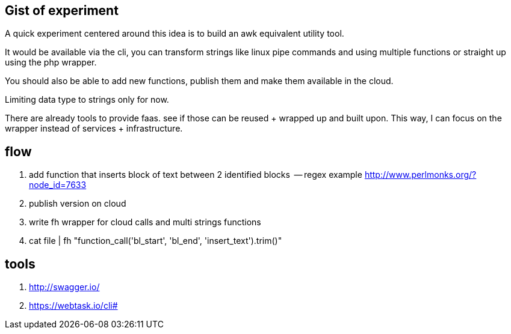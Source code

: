== Gist of experiment 
A quick experiment centered around this idea is to build an awk equivalent utility tool. 

It would be available via the cli, you can transform strings like linux pipe commands and using multiple functions or straight up using the php wrapper. 

You should also be able to add new functions, publish them and make them available in the cloud. 

Limiting data type to strings only for now. 

There are already tools to provide faas. see if those can be reused + wrapped up and built upon. This way, I can focus on the wrapper instead of services + infrastructure. 

== flow

. add function that inserts block of text between 2 identified blocks  -- regex example http://www.perlmonks.org/?node_id=7633
. publish version on cloud
. write fh wrapper for cloud calls and multi strings functions
. cat file | fh "function_call('bl_start', 'bl_end', 'insert_text').trim()"

== tools 

. http://swagger.io/
. https://webtask.io/cli#


